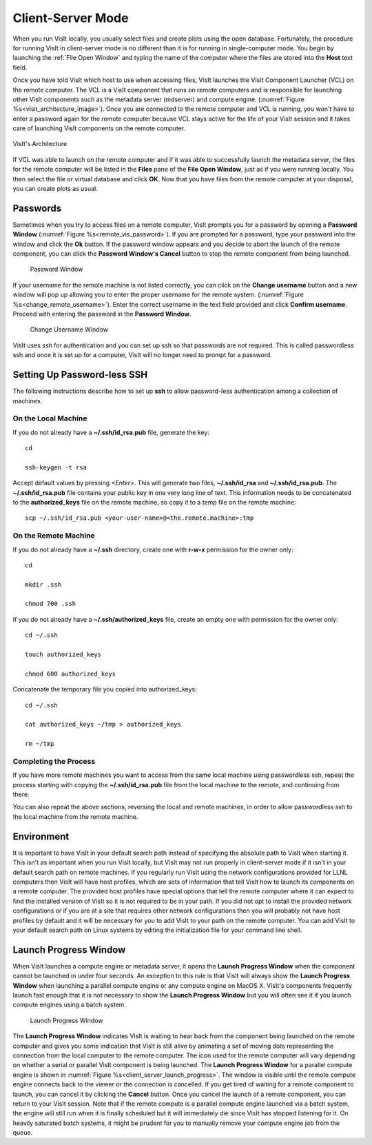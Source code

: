 .. _Client-Server Mode:

Client-Server Mode
------------------

When you run VisIt locally, you usually select files and create plots using 
the open database. Fortunately, the procedure for running VisIt in 
client-server mode is no different than it is for running in single-computer 
mode. You begin by launching the :ref:`File Open Window` and typing the name 
of the computer where the files are stored into the **Host** text field.

Once you have told VisIt which host to use when accessing files, VisIt launches
the VisIt Component Launcher (VCL) on the remote computer. The VCL is a VisIt
component that runs on remote computers and is responsible for launching other
VisIt components such as the metadata server (mdserver) and compute engine.
(:numref:`Figure %s<visit_architecture_image>`).  Once you are connected to 
the remote computer and VCL is running, you won't have to enter a password 
again for the remote computer because VCL stays active for the life of your 
VisIt session and it takes care of launching VisIt components on the remote 
computer.

.. _visit_architecture_image:

.. figure:: images/Visit_connectivity_diagram.png
   :width: 60%
   :align: center
   
   VisIt's Architecture

If VCL was able to launch on the remote computer and if it was able to
successfully launch the metadata server, the files for the remote computer
will be listed in the **Files** pane of the **File Open Window**, just as if
you were running locally.  You then select the file or virtual database and
click **OK**.  Now that you have files from the remote computer at
your disposal, you can create plots as usual.

Passwords
~~~~~~~~~

Sometimes when you try to access files on a remote computer, VisIt prompts you
for a password by opening a **Password Window**
(:numref:`Figure %s<remote_vis_password>`). If you are prompted for a
password, type your password into the window and click the **Ok** button. If
the password window appears and you decide to abort the launch of the remote
component, you can click the **Password Window's Cancel** button to stop the
remote component from being launched.

.. _remote_vis_password:

.. figure:: images/password.png
   
   Password Window

If your username for the remote machine is not listed correctly, you can
click on the **Change username** button and a new window will pop up allowing
you to enter the proper username for the remote system.  
(:numref:`Figure %s<change_remote_username>`). Enter the correct
username in the text field provided and click **Confirm username**. Proceed
with entering the password in the **Password Window**.

.. _change_remote_username:

.. figure:: images/changeusername.png
   
   Change Username Window

VisIt uses *ssh* for authentication and you can set up ssh so that passwords
are not required. This is called passwordless ssh and once it is set up for a
computer, VisIt will no longer need to prompt for a password. 

.. _SettingUpPasswordlessSSH:

Setting Up Password-less SSH
~~~~~~~~~~~~~~~~~~~~~~~~~~~~
The following instructions describe how to set up **ssh** to allow password-less
authentication among a collection of machines.

On the Local Machine
""""""""""""""""""""

If you do not already have a **~/.ssh/id_rsa.pub** file, generate the key::

    cd

    ssh-keygen -t rsa

Accept default values by pressing *<Enter>*.  This will generate two files, 
**~/.ssh/id_rsa** and **~/.ssh/id_rsa.pub**.  The **~/.ssh/id_rsa.pub** file 
contains your public key in one very long line of text.  This information needs 
to be concatenated to the **authorized_keys** file on the remote machine, so 
copy it to a temp file on the remote machine::

     scp ~/.ssh/id_rsa.pub <your-user-name>@<the.remote.machine>:tmp


On the Remote Machine
"""""""""""""""""""""

If you do not already have a **~/.ssh** directory, create one with **r-w-x** 
permission for the owner only::

    cd

    mkdir .ssh

    chmod 700 .ssh

If you do not already have a **~/.ssh/authorized_keys** file, create an empty 
one with permission for the owner only::

    cd ~/.ssh

    touch authorized_keys

    chmod 600 authorized_keys 

Concatenate the temporary file you copied into authorized_keys::

    cd ~/.ssh

    cat authorized_keys ~/tmp > authorized_keys

    rm ~/tmp

Completing the Process
""""""""""""""""""""""

If you have more remote machines you want to access from the same local machine
using passwordless ssh, repeat the process starting with copying the 
**~/.ssh/id_rsa.pub** file from the local machine to the remote, and 
continuing from there.

You can also repeat the above sections, reversing the local and remote 
machines, in order to allow passwordless ssh to the local machine from the 
remote machine.


Environment
~~~~~~~~~~~

It is important to have VisIt in your default search path instead of specifying
the absolute path to VisIt when starting it. This isn't as important when you
run VisIt locally, but VisIt may not run properly in client-server mode if it
isn't in your default search path on remote machines. If you regularly run
VisIt using the network configurations provided for LLNL computers then VisIt
will have host profiles, which are sets of information that tell VisIt how to
launch its components on a remote computer. The provided host profiles have
special options that tell the remote computer where it can expect to find the
installed version of VisIt so it is not required to be in your path. If you
did not opt to install the provided network configurations or if you are at a
site that requires other network configurations then you will probably not have
host profiles by default and it will be necessary for you to add VisIt to your
path on the remote computer. You can add VisIt to your default search path on
Linux systems by editing the initialization file for your command line shell.

Launch Progress Window
~~~~~~~~~~~~~~~~~~~~~~

When VisIt launches a compute engine or metadata server, it opens the
**Launch Progress Window** when the component cannot be launched in under four
seconds. An exception to this rule is that VisIt will always show the
**Launch Progress Window** when launching a parallel compute engine or any
compute engine on MacOS X. VisIt's components frequently launch fast enough
that it is not necessary to show the **Launch Progress Window** but you will
often see it if you launch compute engines using a batch system.

.. _client_server_launch_progress:

.. figure:: images/launchprogress.png
   
   Launch Progress Window


The **Launch Progress Window** indicates VisIt is waiting to hear back from the
component being launched on the remote computer and gives you some indication
that VisIt is still alive by animating a set of moving dots representing the
connection from the local computer to the remote computer. The icon used for
the remote computer will vary depending on whether a serial or parallel VisIt
component is being launched. The **Launch Progress Window** for a parallel
compute engine is shown in :numref:`Figure %s<client_server_launch_progress>`. 
The window is visible until the remote compute engine connects back to the 
viewer or the connection is cancelled. If you get tired of waiting for a 
remote component to launch, you can cancel it by clicking the **Cancel** 
button. Once you cancel the launch of a remote component, you can return to 
your VisIt session. Note that if the remote compute is a parallel compute 
engine launched via a batch system, the engine will still run when it is 
finally scheduled but it will immediately die since VisIt has stopped 
listening for it. On heavily saturated batch systems, it might be prudent for 
you to manually remove your compute engine job from the queue.


